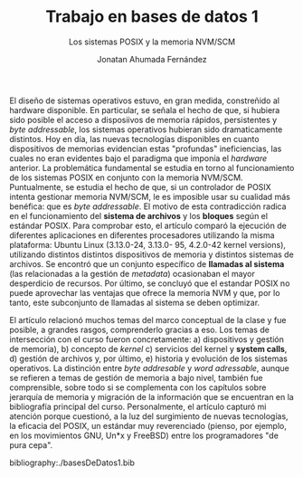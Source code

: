 #+TITLE: Trabajo en bases de datos 1

#+SUBTITLE: Los sistemas POSIX y la memoria NVM/SCM
#+AUTHOR: Jonatan Ahumada Fernández

El diseño de sistemas operativos estuvo, en gran medida, constreñido al hardware disponible. En particular, 
se señala el hecho de que, si hubiera sido posible el acceso a disposiivos de memoria rápidos, persistentes y /byte addressable/,
 los sistemas operativos  hubieran sido dramaticamente distintos. Hoy en día, las nuevas tecnologías disponibles en cuanto dispositivos de memorias evidencian 
estas "profundas" ineficiencias, las cuales no eran evidentes bajo el paradigma que imponía el /hardware/ anterior.
La problemática fundamental se estudia en torno al funcionamiento de los sistemas POSIX en conjunto con la memoria NVM/SCM. Puntualmente, se estudia el hecho 
de que, si un controlador de POSIX intenta gestionar memoria NVM/SCM, le es imposible usar su cualidad más benéfica: que es /byte addressable/.
El motivo de esta contradicción radica en el funcionamiento del *sistema de archivos* y los *bloques*  según el estándar POSIX. 
Para comprobar esto, el artículo comparó la ejecución de diferentes aplicaciones en diferentes procesadores utilizando la misma plataforma:
 Ubuntu Linux (3.13.0-24, 3.13.0- 95, 4.2.0-42 kernel versions), utilizando
distintos distintos dispositivos de memoria y distintos sistemas de archivos. Se encontró que un conjunto específico de *llamadas al sistema* (las relacionadas a la gestión de /metadata/)
 ocasionaban el mayor desperdicio de recursos. Por último, se concluyó que el estandar POSIX no puede aprovechar las ventajas que ofrece la memoria NVM y que, por lo tanto, este subconjunto 
de llamadas al sistema se deben optimizar.

El artículo relacionó muchos temas del marco conceptual de la clase y fue posible, a grandes rasgos, comprenderlo gracias a eso. Los temas de intersección con el
curso fueron concretamente: a) dispositivos y gestión de memoria), b) concepto de /kernel/ c) servicios del kernel y *system calls*, d) gestión de archivos y, por último,
e) historia y evolución de los sistemas operativos. La distinción entre /byte addresable/ y /word adressable/, aunque se refieren a temas de gestión de memoria a bajo nivel,
 también fue comprensible, sobre todo si se complementa con los 
capítulos sobre jerarquía de memoria y migración de la información que se encuentran en la bibliografía principal del curso. Personalmente, el artículo capturó mi atención
porque cuestionó, a la luz del surgimiento de nuevas tecnologías, la eficacia del POSIX, un estándar muy reverenciado (pienso, por ejemplo, en los movimientos  GNU, Un*x y FreeBSD) entre los programadores "de pura cepa".




bibliography:./basesDeDatos1.bib


